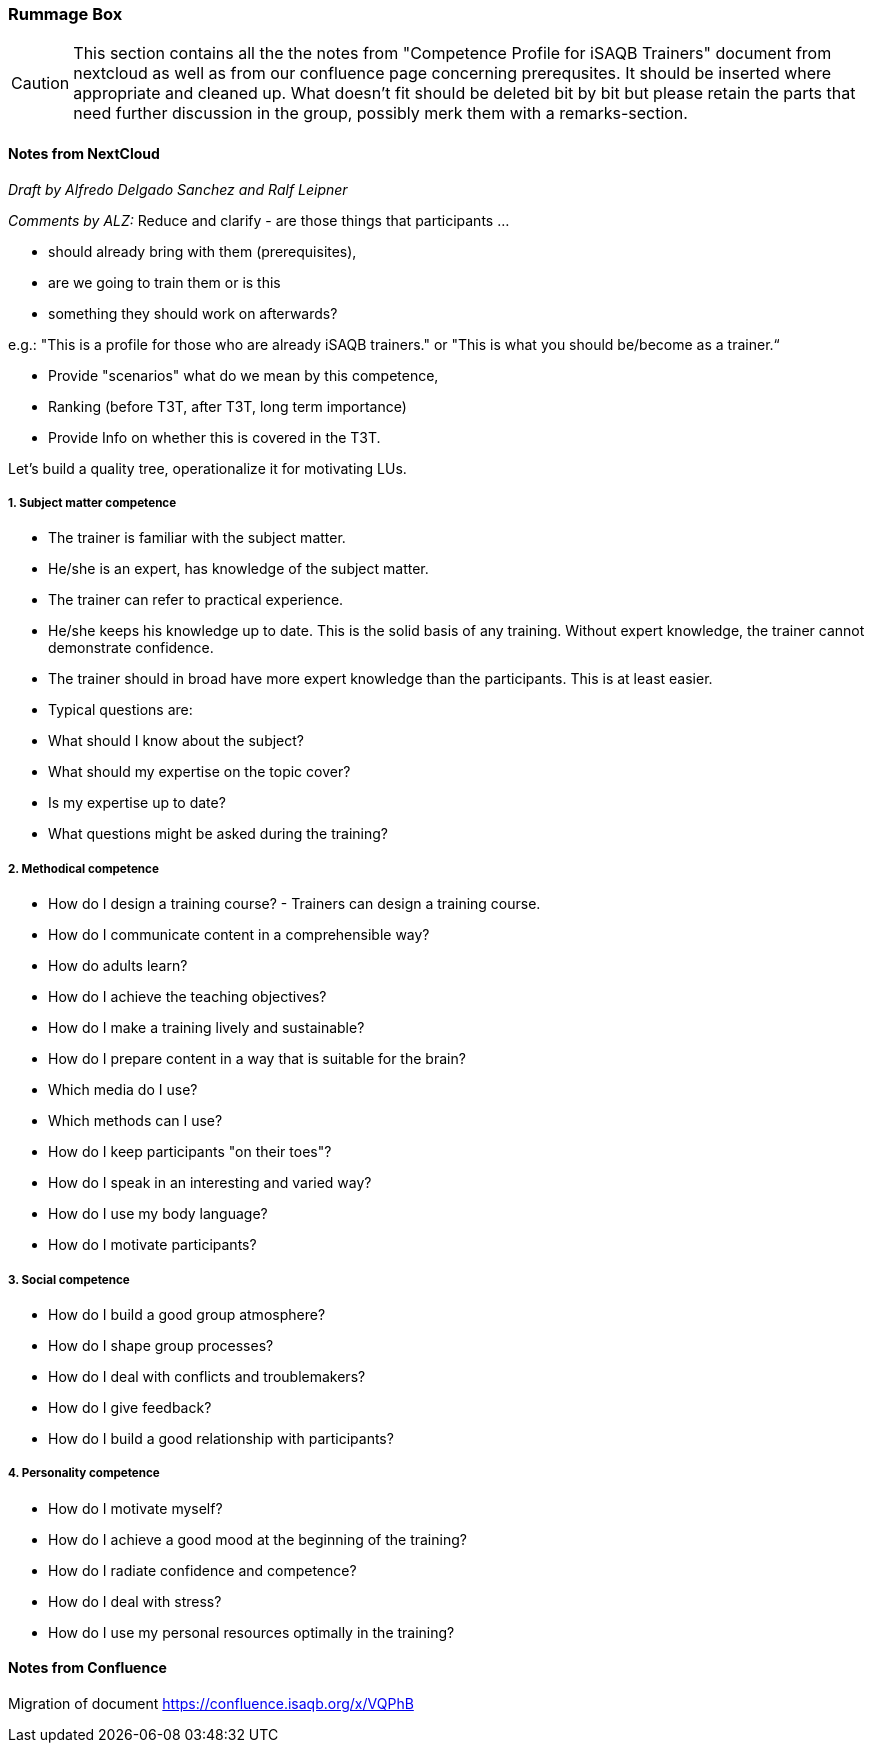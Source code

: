 // tag::EN[]

[discrete]
=== Rummage Box

[CAUTION]
====
This section contains all the the notes from "Competence Profile for iSAQB Trainers" document from nextcloud as well as from our confluence page concerning prerequsites. It should be inserted where appropriate and cleaned up. What doesn't fit should be deleted bit by bit but please retain the parts that need further discussion in the group, possibly merk them with a remarks-section.
====

[discrete]
==== Notes from NextCloud

_Draft by Alfredo Delgado Sanchez  and  Ralf Leipner_


_Comments by ALZ:_ Reduce and clarify - are those things that participants ...

* should already bring with them (prerequisites),
* are we going to train them or is this
* something they should work on afterwards?

e.g.: "This is a profile for those who are already iSAQB trainers." or "This is what you should be/become as a trainer.“

* Provide "scenarios" what do we mean by this competence,
* Ranking (before T3T, after T3T, long term importance)
* Provide Info on whether this is covered in the T3T.

Let's build a quality tree, operationalize it for motivating LUs.

[discrete]
===== 1. Subject matter competence

* The trainer is familiar with the subject matter. 
* He/she is an expert, has knowledge of the subject matter.
* The trainer can refer to practical experience.
* He/she keeps his knowledge up to date. This is the solid basis of any training. Without expert knowledge, the trainer cannot demonstrate confidence. 
* The trainer should in broad have more expert knowledge than the participants. This is at least easier. 
* Typical questions are: 
* What should I know about the subject?
* What should my expertise on the topic cover?
* Is my expertise up to date?
* What questions might be asked during the training?


[discrete]
===== 2. Methodical competence

* How do I design a training course?  - Trainers can design a training course.
* How do I communicate content in a comprehensible way?
* How do adults learn?
* How do I achieve the teaching objectives?
* How do I make a training lively and sustainable?
* How do I prepare content in a way that is suitable for the brain?
* Which media do I use?
* Which methods can I use?
* How do I keep participants "on their toes"?
* How do I speak in an interesting and varied way?
* How do I use my body language?
* How do I motivate participants?


[discrete]
===== 3. Social competence

* How do I build a good group atmosphere?
* How do I shape group processes?
* How do I deal with conflicts and troublemakers?
* How do I give feedback?
* How do I build a good relationship with participants?

[discrete]
===== 4. Personality competence

* How do I motivate myself?
* How do I achieve a good mood at the beginning of the training?
* How do I radiate confidence and competence?
* How do I deal with stress?
* How do I use my personal resources optimally in the training?



[discrete]
==== Notes from Confluence

Migration of document https://confluence.isaqb.org/x/VQPhB



// end::EN[]


// tag::REMARK[]
// just to get rid of a warning in the build process
// end::REMARK[]